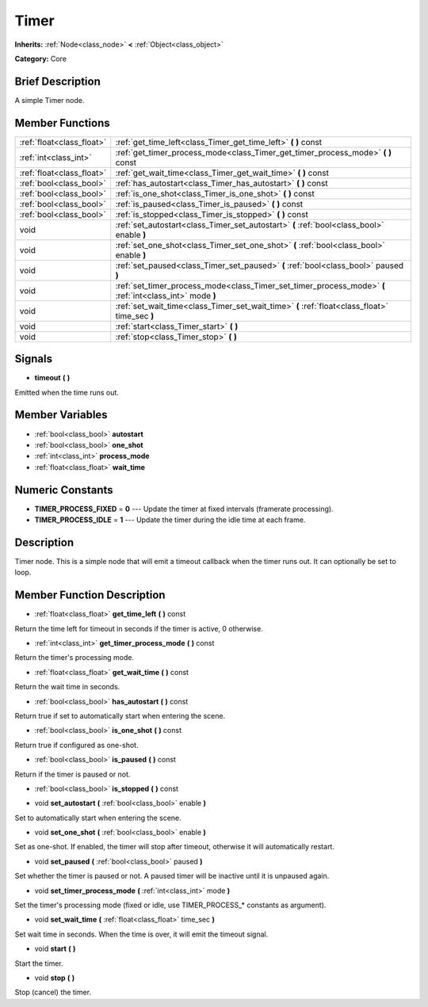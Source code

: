 .. Generated automatically by doc/tools/makerst.py in Godot's source tree.
.. DO NOT EDIT THIS FILE, but the doc/base/classes.xml source instead.

.. _class_Timer:

Timer
=====

**Inherits:** :ref:`Node<class_node>` **<** :ref:`Object<class_object>`

**Category:** Core

Brief Description
-----------------

A simple Timer node.

Member Functions
----------------

+----------------------------+------------------------------------------------------------------------------------------------------------+
| :ref:`float<class_float>`  | :ref:`get_time_left<class_Timer_get_time_left>`  **(** **)** const                                         |
+----------------------------+------------------------------------------------------------------------------------------------------------+
| :ref:`int<class_int>`      | :ref:`get_timer_process_mode<class_Timer_get_timer_process_mode>`  **(** **)** const                       |
+----------------------------+------------------------------------------------------------------------------------------------------------+
| :ref:`float<class_float>`  | :ref:`get_wait_time<class_Timer_get_wait_time>`  **(** **)** const                                         |
+----------------------------+------------------------------------------------------------------------------------------------------------+
| :ref:`bool<class_bool>`    | :ref:`has_autostart<class_Timer_has_autostart>`  **(** **)** const                                         |
+----------------------------+------------------------------------------------------------------------------------------------------------+
| :ref:`bool<class_bool>`    | :ref:`is_one_shot<class_Timer_is_one_shot>`  **(** **)** const                                             |
+----------------------------+------------------------------------------------------------------------------------------------------------+
| :ref:`bool<class_bool>`    | :ref:`is_paused<class_Timer_is_paused>`  **(** **)** const                                                 |
+----------------------------+------------------------------------------------------------------------------------------------------------+
| :ref:`bool<class_bool>`    | :ref:`is_stopped<class_Timer_is_stopped>`  **(** **)** const                                               |
+----------------------------+------------------------------------------------------------------------------------------------------------+
| void                       | :ref:`set_autostart<class_Timer_set_autostart>`  **(** :ref:`bool<class_bool>` enable  **)**               |
+----------------------------+------------------------------------------------------------------------------------------------------------+
| void                       | :ref:`set_one_shot<class_Timer_set_one_shot>`  **(** :ref:`bool<class_bool>` enable  **)**                 |
+----------------------------+------------------------------------------------------------------------------------------------------------+
| void                       | :ref:`set_paused<class_Timer_set_paused>`  **(** :ref:`bool<class_bool>` paused  **)**                     |
+----------------------------+------------------------------------------------------------------------------------------------------------+
| void                       | :ref:`set_timer_process_mode<class_Timer_set_timer_process_mode>`  **(** :ref:`int<class_int>` mode  **)** |
+----------------------------+------------------------------------------------------------------------------------------------------------+
| void                       | :ref:`set_wait_time<class_Timer_set_wait_time>`  **(** :ref:`float<class_float>` time_sec  **)**           |
+----------------------------+------------------------------------------------------------------------------------------------------------+
| void                       | :ref:`start<class_Timer_start>`  **(** **)**                                                               |
+----------------------------+------------------------------------------------------------------------------------------------------------+
| void                       | :ref:`stop<class_Timer_stop>`  **(** **)**                                                                 |
+----------------------------+------------------------------------------------------------------------------------------------------------+

Signals
-------

-  **timeout**  **(** **)**
Emitted when the time runs out.


Member Variables
----------------

- :ref:`bool<class_bool>` **autostart**
- :ref:`bool<class_bool>` **one_shot**
- :ref:`int<class_int>` **process_mode**
- :ref:`float<class_float>` **wait_time**

Numeric Constants
-----------------

- **TIMER_PROCESS_FIXED** = **0** --- Update the timer at fixed intervals (framerate processing).
- **TIMER_PROCESS_IDLE** = **1** --- Update the timer during the idle time at each frame.

Description
-----------

Timer node. This is a simple node that will emit a timeout callback when the timer runs out. It can optionally be set to loop.

Member Function Description
---------------------------

.. _class_Timer_get_time_left:

- :ref:`float<class_float>`  **get_time_left**  **(** **)** const

Return the time left for timeout in seconds if the timer is active, 0 otherwise.

.. _class_Timer_get_timer_process_mode:

- :ref:`int<class_int>`  **get_timer_process_mode**  **(** **)** const

Return the timer's processing mode.

.. _class_Timer_get_wait_time:

- :ref:`float<class_float>`  **get_wait_time**  **(** **)** const

Return the wait time in seconds.

.. _class_Timer_has_autostart:

- :ref:`bool<class_bool>`  **has_autostart**  **(** **)** const

Return true if set to automatically start when entering the scene.

.. _class_Timer_is_one_shot:

- :ref:`bool<class_bool>`  **is_one_shot**  **(** **)** const

Return true if configured as one-shot.

.. _class_Timer_is_paused:

- :ref:`bool<class_bool>`  **is_paused**  **(** **)** const

Return if the timer is paused or not.

.. _class_Timer_is_stopped:

- :ref:`bool<class_bool>`  **is_stopped**  **(** **)** const

.. _class_Timer_set_autostart:

- void  **set_autostart**  **(** :ref:`bool<class_bool>` enable  **)**

Set to automatically start when entering the scene.

.. _class_Timer_set_one_shot:

- void  **set_one_shot**  **(** :ref:`bool<class_bool>` enable  **)**

Set as one-shot. If enabled, the timer will stop after timeout, otherwise it will automatically restart.

.. _class_Timer_set_paused:

- void  **set_paused**  **(** :ref:`bool<class_bool>` paused  **)**

Set whether the timer is paused or not. A paused timer will be inactive until it is unpaused again.

.. _class_Timer_set_timer_process_mode:

- void  **set_timer_process_mode**  **(** :ref:`int<class_int>` mode  **)**

Set the timer's processing mode (fixed or idle, use TIMER_PROCESS\_\* constants as argument).

.. _class_Timer_set_wait_time:

- void  **set_wait_time**  **(** :ref:`float<class_float>` time_sec  **)**

Set wait time in seconds. When the time is over, it will emit the timeout signal.

.. _class_Timer_start:

- void  **start**  **(** **)**

Start the timer.

.. _class_Timer_stop:

- void  **stop**  **(** **)**

Stop (cancel) the timer.


